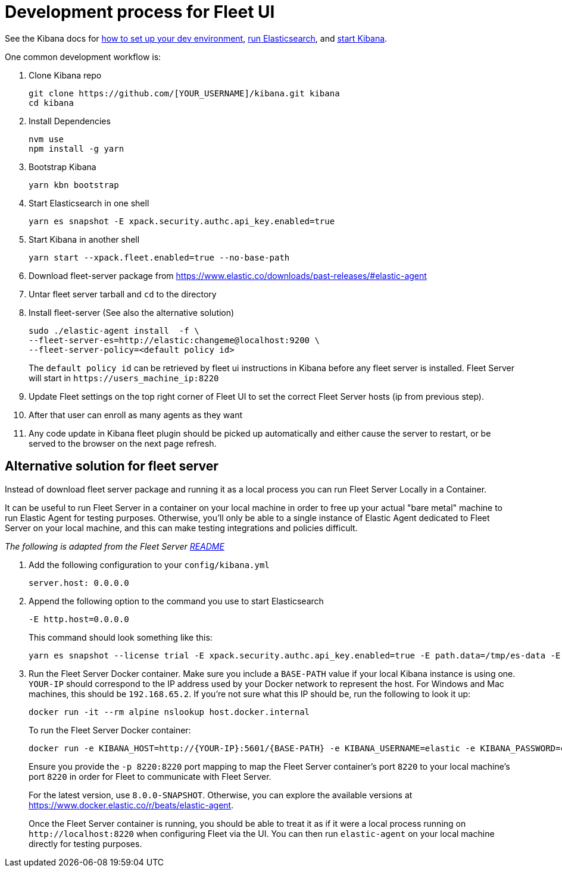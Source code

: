 [[developer-workflow-fleet-UI]]
= Development process for Fleet UI

See the Kibana docs for https://github.com/elastic/kibana/blob/main/CONTRIBUTING.md#setting-up-your-development-environment[how to set up your dev environment], https://github.com/elastic/kibana/blob/main/CONTRIBUTING.md#running-elasticsearch[run Elasticsearch], and https://github.com/elastic/kibana/blob/main/CONTRIBUTING.md#running-kibana[start Kibana].

One common development workflow is:

. Clone Kibana repo
+
[source,terminal]
----
git clone https://github.com/[YOUR_USERNAME]/kibana.git kibana
cd kibana
----

. Install Dependencies
+
[source,terminal]
----
nvm use
npm install -g yarn
----

. Bootstrap Kibana
+
[source,terminal]
----
yarn kbn bootstrap
----

. Start Elasticsearch in one shell
+
[source,terminal]
----
yarn es snapshot -E xpack.security.authc.api_key.enabled=true
----

. Start Kibana in another shell
+
[source,terminal]
----
yarn start --xpack.fleet.enabled=true --no-base-path
----

. Download fleet-server package from https://www.elastic.co/downloads/past-releases/#elastic-agent
. Untar fleet server tarball and `cd` to the directory
. Install fleet-server (See also the alternative solution)
+
[source,terminal]
----
sudo ./elastic-agent install  -f \
--fleet-server-es=http://elastic:changeme@localhost:9200 \
--fleet-server-policy=<default policy id>
----
+
The `default policy id` can be retrieved by fleet ui instructions in Kibana before any fleet server is installed.
  Fleet Server will start in `+https://users_machine_ip:8220+`

. Update Fleet settings on the top right corner of Fleet UI to set the correct Fleet Server hosts (ip from previous step).
. After that user can enroll as many agents as they want
. Any code update in Kibana fleet plugin should be picked up automatically and either cause the server to restart, or be served to the browser on the next page refresh.

[float]
== Alternative solution for fleet server

Instead of download fleet server package and running it as a local process you can run Fleet Server Locally in a Container.

It can be useful to run Fleet Server in a container on your local machine in order to free up your actual "bare metal" machine to run Elastic Agent for testing purposes. Otherwise, you'll only be able to a single instance of Elastic Agent dedicated to Fleet Server on your local machine, and this can make testing integrations and policies difficult.

_The following is adapted from the Fleet Server https://github.com/elastic/fleet-server#running-elastic-agent-with-fleet-server-in-container[README]_

. Add the following configuration to your `config/kibana.yml`
+
[,yml]
----
server.host: 0.0.0.0
----

. Append the following option to the command you use to start Elasticsearch
+
[,yml]
----
-E http.host=0.0.0.0
----
+
This command should look something like this:
+
[source,terminal]
----
yarn es snapshot --license trial -E xpack.security.authc.api_key.enabled=true -E path.data=/tmp/es-data -E http.host=0.0.0.0
----

. Run the Fleet Server Docker container. Make sure you include a `BASE-PATH` value if your local Kibana instance is using one. `YOUR-IP` should correspond to the IP address used by your Docker network to represent the host. For Windows and Mac machines, this should be `192.168.65.2`. If you're not sure what this IP should be, run the following to look it up:
+
[source,terminal]
----
docker run -it --rm alpine nslookup host.docker.internal
----
+
To run the Fleet Server Docker container:
+
[source,terminal]
----
docker run -e KIBANA_HOST=http://{YOUR-IP}:5601/{BASE-PATH} -e KIBANA_USERNAME=elastic -e KIBANA_PASSWORD=changeme -e ELASTICSEARCH_HOST=http://{YOUR-IP}:9200 -e ELASTICSEARCH_USERNAME=elastic -e ELASTICSEARCH_PASSWORD=changeme -e KIBANA_FLEET_SETUP=1 -e FLEET_SERVER_ENABLE=1 -e FLEET_SERVER_INSECURE_HTTP=1 -p 8220:8220 docker.elastic.co/elastic-agent/elastic-agent:{VERSION}
----
+
Ensure you provide the `-p 8220:8220` port mapping to map the Fleet Server container's port `8220` to your local machine's port `8220` in order for Fleet to communicate with Fleet Server.
+
For the latest version, use `8.0.0-SNAPSHOT`. Otherwise, you can explore the available versions at https://www.docker.elastic.co/r/beats/elastic-agent.
+
Once the Fleet Server container is running, you should be able to treat it as if it were a local process running on `+http://localhost:8220+` when configuring Fleet via the UI. You can then run `elastic-agent` on your local machine directly for testing purposes.

